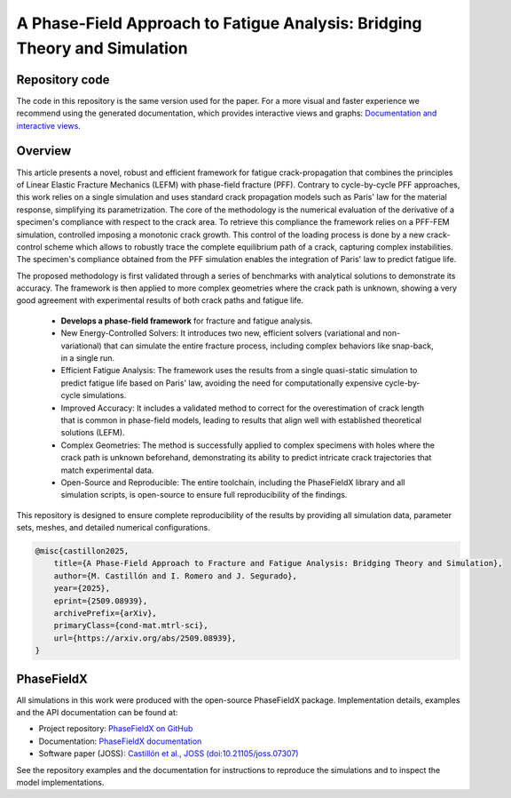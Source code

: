 A Phase-Field Approach to Fatigue Analysis: Bridging Theory and Simulation
==========================================================================

.. image:: https://raw.githubusercontent.com/CastillonMiguel/DocTester/main/docs/source/_static/logo_name.png
   :target: https://doctesterdoc.readthedocs.io/en/latest/
   :alt: A Phase-Field Approach to Fatigue Analysis: Bridging Theory and Simulation

.. image:: https://readthedocs.org/projects/DocTesterDoc/badge/?version=latest
    :target: https://doctesterdoc.readthedocs.io/en/latest/
    :alt: Documentation Status

Repository code
---------------
The code in this repository is the same version used for the paper. For a more visual and faster experience we recommend using the generated documentation, which provides interactive views and graphs: `Documentation and interactive views <https://doctesterdoc.readthedocs.io/en/latest/>`_.

Overview
--------
This  article presents a novel, robust and efficient framework for fatigue crack-propagation that combines the principles of Linear Elastic Fracture Mechanics (LEFM) with phase-field fracture (PFF). Contrary to cycle-by-cycle PFF approaches, this work relies on a single simulation and uses standard crack propagation models such as Paris' law for the material response, simplifying its parametrization.
The core of the methodology is the numerical evaluation of the derivative of a specimen's compliance with respect to the crack area. To retrieve this compliance the framework relies on a PFF-FEM simulation, controlled imposing a monotonic crack growth. This control of the loading process is done by a new crack-control scheme which allows to robustly trace the complete equilibrium path of a crack, capturing complex instabilities. The specimen's compliance obtained from the PFF simulation enables the integration of Paris' law to predict fatigue life.

The proposed methodology is first validated through a series of benchmarks with analytical solutions to demonstrate its accuracy. The framework is then applied to more complex geometries where the crack path is unknown, showing a very good agreement with experimental results of both crack paths and fatigue life.

.. highlights::

   - **Develops a phase-field framework** for fracture and fatigue analysis.
   - New Energy-Controlled Solvers: It introduces two new, efficient solvers (variational and non-variational) that can simulate the entire fracture process, including complex behaviors like snap-back, in a single run.
   - Efficient Fatigue Analysis: The framework uses the results from a single quasi-static simulation to predict fatigue life based on Paris' law, avoiding the need for computationally expensive cycle-by-cycle simulations.
   - Improved Accuracy: It includes a validated method to correct for the overestimation of crack length that is common in phase-field models, leading to results that align well with established theoretical solutions (LEFM).
   - Complex Geometries: The method is successfully applied to complex specimens with holes where the crack path is unknown beforehand, demonstrating its ability to predict intricate crack trajectories that match experimental data.
   - Open-Source and Reproducible: The entire toolchain, including the PhaseFieldX library and all simulation scripts, is open-source to ensure full reproducibility of the findings.

This repository is designed to ensure complete reproducibility of the results by providing all simulation data, parameter sets, meshes, and detailed numerical configurations.

.. code:: latex

    @misc{castillon2025,
        title={A Phase-Field Approach to Fracture and Fatigue Analysis: Bridging Theory and Simulation}, 
        author={M. Castillón and I. Romero and J. Segurado},
        year={2025},
        eprint={2509.08939},
        archivePrefix={arXiv},
        primaryClass={cond-mat.mtrl-sci},
        url={https://arxiv.org/abs/2509.08939}, 
    }

PhaseFieldX
-----------
All simulations in this work were produced with the open-source PhaseFieldX package.
Implementation details, examples and the API documentation can be found at:

- Project repository: `PhaseFieldX on GitHub <https://github.com/CastillonMiguel/phasefieldx>`_
- Documentation: `PhaseFieldX documentation <https://phasefieldx.readthedocs.io>`_
- Software paper (JOSS): `Castillón et al., JOSS (doi:10.21105/joss.07307) <https://doi.org/10.21105/joss.07307>`_

See the repository examples and the documentation for instructions to reproduce the simulations and to inspect the model implementations.